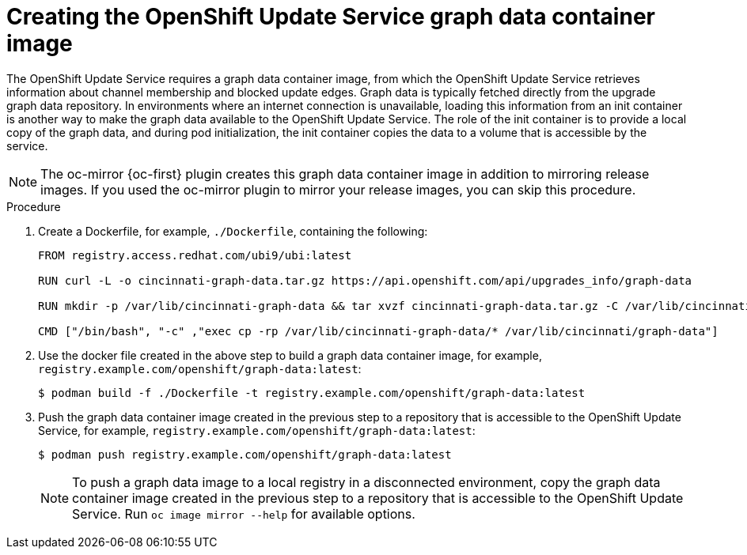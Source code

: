 // Module included in the following assemblies:
// * updating/updating-restricted-network-cluster/restricted-network-update-osus.adoc

:_content-type: PROCEDURE
[id="update-service-graph-data_{context}"]
= Creating the OpenShift Update Service graph data container image

The OpenShift Update Service requires a graph data container image, from which the OpenShift Update Service retrieves information about channel membership and blocked update edges. Graph data is typically fetched directly from the upgrade graph data repository. In environments where an internet connection is unavailable, loading this information from an init container is another way to make the graph data available to the OpenShift Update Service. The role of the init container is to provide a local copy of the graph data, and during pod initialization, the init container copies the data to a volume that is accessible by the service.

[NOTE]
====
The oc-mirror {oc-first} plugin creates this graph data container image in addition to mirroring release images. If you used the oc-mirror plugin to mirror your release images, you can skip this procedure.
====

.Procedure

. Create a Dockerfile, for example, `./Dockerfile`, containing the following:
+
[source,terminal]
----
FROM registry.access.redhat.com/ubi9/ubi:latest

RUN curl -L -o cincinnati-graph-data.tar.gz https://api.openshift.com/api/upgrades_info/graph-data

RUN mkdir -p /var/lib/cincinnati-graph-data && tar xvzf cincinnati-graph-data.tar.gz -C /var/lib/cincinnati-graph-data/ --no-overwrite-dir --no-same-owner

CMD ["/bin/bash", "-c" ,"exec cp -rp /var/lib/cincinnati-graph-data/* /var/lib/cincinnati/graph-data"]
----

. Use the docker file created in the above step to build a graph data container image, for example, `registry.example.com/openshift/graph-data:latest`:
+
[source,terminal]
----
$ podman build -f ./Dockerfile -t registry.example.com/openshift/graph-data:latest
----

. Push the graph data container image created in the previous step to a repository that is accessible to the OpenShift Update Service, for example, `registry.example.com/openshift/graph-data:latest`:
+
[source,terminal]
----
$ podman push registry.example.com/openshift/graph-data:latest
----
+
[NOTE]
====
To push a graph data image to a local registry in a disconnected environment, copy the graph data container image created in the previous step to a repository that is accessible to the OpenShift Update Service. Run `oc image mirror --help` for available options.
====
